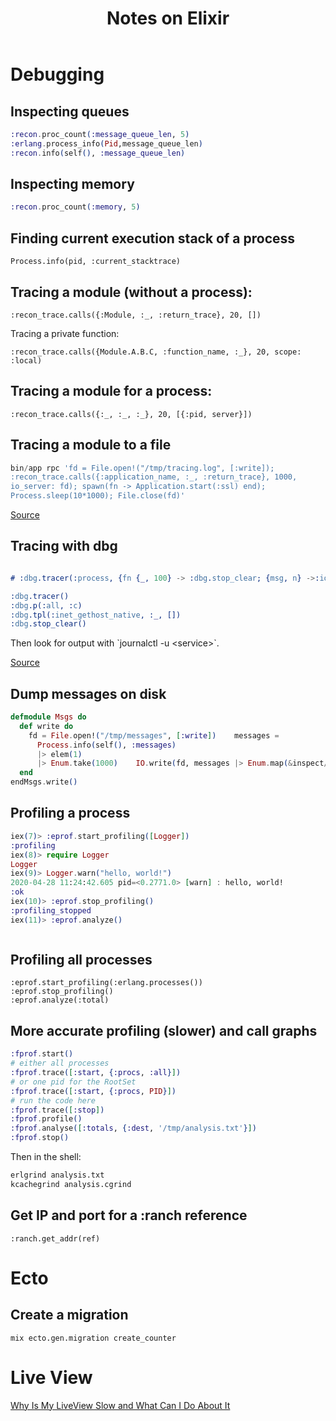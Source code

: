 #+TITLE: Notes on Elixir
#+TAGS: elixir
#+CATEGORY: note

* Debugging

** Inspecting queues
#+begin_src elixir
  :recon.proc_count(:message_queue_len, 5)
  :erlang.process_info(Pid,message_queue_len)
  :recon.info(self(), :message_queue_len)
#+end_src

** Inspecting memory
#+begin_src elixir
  :recon.proc_count(:memory, 5)

#+end_src

** Finding current execution stack of a process

~Process.info(pid, :current_stacktrace)~

** Tracing a module (without a process):

~:recon_trace.calls({:Module, :_, :return_trace}, 20, [])~

Tracing a private function:

~:recon_trace.calls({Module.A.B.C, :function_name, :_}, 20, scope: :local)~

** Tracing a module for a process:

~:recon_trace.calls({:_, :_, :_}, 20, [{:pid, server}])~

** Tracing a module to a file

#+BEGIN_SRC elixir
bin/app rpc 'fd = File.open!("/tmp/tracing.log", [:write]);
:recon_trace.calls({:application_name, :_, :return_trace}, 1000,
io_server: fd); spawn(fn -> Application.start(:ssl) end);
Process.sleep(10*1000); File.close(fd)'
#+END_SRC

[[https://stackoverflow.com/questions/1954894/using-trace-and-dbg-in-erlang/1954980#1954980][Source]]

** Tracing with dbg

#+BEGIN_SRC erlang

# :dbg.tracer(:process, {fn {_, 100} -> :dbg.stop_clear; {msg, n} ->:io.format('~p~n', [msg]); n+1 end, 0})

:dbg.tracer()
:dbg.p(:all, :c)
:dbg.tpl(:inet_gethost_native, :_, [])
:dbg.stop_clear()

#+END_SRC

Then look for output with `journalctl -u <service>`.

[[https://stackoverflow.com/questions/1954894/using-trace-and-dbg-in-erlang][Source]]

** Dump messages on disk
#+BEGIN_SRC elixir
defmodule Msgs do
  def write do
    fd = File.open!("/tmp/messages", [:write])    messages =
      Process.info(self(), :messages)
      |> elem(1)
      |> Enum.take(1000)    IO.write(fd, messages |> Enum.map(&inspect/1) |> Enum.join("\n"))    File.close(fd)
  end
endMsgs.write()

#+END_SRC
** Profiling a process
#+BEGIN_SRC elixir
iex(7)> :eprof.start_profiling([Logger])
:profiling
iex(8)> require Logger
Logger
iex(9)> Logger.warn("hello, world!")
2020-04-28 11:24:42.605 pid=<0.2771.0> [warn] : hello, world!
:ok
iex(10)> :eprof.stop_profiling()
:profiling_stopped
iex(11)> :eprof.analyze()


#+END_SRC

** Profiling all processes

#+BEGIN_SRC
:eprof.start_profiling(:erlang.processes())
:eprof.stop_profiling()
:eprof.analyze(:total)
#+END_SRC

** More accurate profiling (slower) and call graphs

#+BEGIN_SRC elixir
  :fprof.start()
  # either all processes
  :fprof.trace([:start, {:procs, :all}])
  # or one pid for the RootSet
  :fprof.trace([:start, {:procs, PID}])
  # run the code here
  :fprof.trace([:stop])
  :fprof.profile()
  :fprof.analyse([:totals, {:dest, '/tmp/analysis.txt'}])
  :fprof.stop()
#+END_SRC

Then in the shell:

#+BEGIN_SRC bash
  erlgrind analysis.txt
  kcachegrind analysis.cgrind
#+END_SRC

** Get IP and port for a :ranch reference

~:ranch.get_addr(ref)~

* Ecto
** Create a migration

~mix ecto.gen.migration create_counter~

* Live View

[[https://www.youtube.com/watch?v=c2x1CrP9Szk][Why Is My LiveView Slow and What Can I Do About It]]
